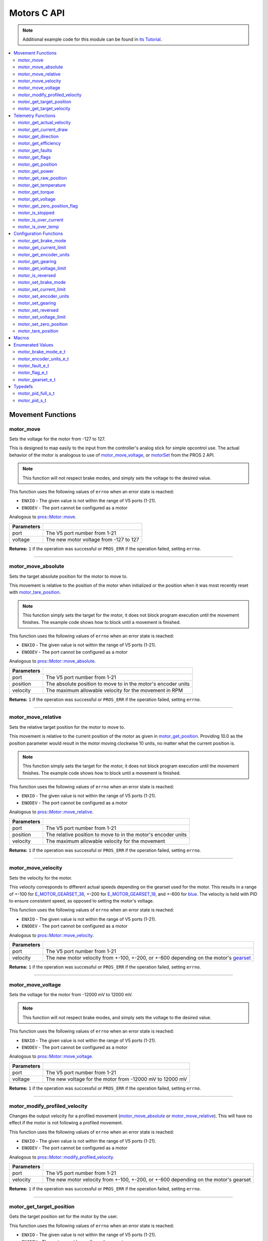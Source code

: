 .. highlight:: c
   :linenothreshold: 5

============
Motors C API
============

.. note:: Additional example code for this module can be found in
          `its Tutorial <../../tutorials/topical/motors.html>`_.

.. contents:: :local:

Movement Functions
==================

motor_move
----------

Sets the voltage for the motor from -127 to 127.

This is designed to map easily to the input from the controller's analog
stick for simple opcontrol use. The actual behavior of the motor is analogous
to use of `motor_move_voltage`_, or `motorSet <../../../cortex/api/index.html#motorSet>`_
from the PROS 2 API.

.. note:: This function will not respect brake modes, and simply sets the voltage
          to the desired value.

This function uses the following values of ``errno`` when an error state is reached:

- ``ENXIO``  - The given value is not within the range of V5 ports (1-21).
- ``ENODEV``  - The port cannot be configured as a motor

Analogous to `pros::Motor::move <../cpp/motors.html#move>`_.

.. tabs ::
   .. tab :: Prototype
      .. highlight:: c
      ::

         int32_t motor_move ( uint8_t port,
                              const int8_t voltage )

   .. tab :: Example
      .. highlight:: c
      ::

        void opcontrol() {
          while (true) {
            motor_move(1, controller_get_analog(E_CONTROLLER_MASTER, E_CONTROLLER_ANALOG_LEFT_Y));
            delay(2);
          }
        }

============ ===============================================================
 Parameters
============ ===============================================================
 port         The V5 port number from 1-21
 voltage      The new motor voltage from -127 to 127
============ ===============================================================

**Returns:** ``1`` if the operation was successful or ``PROS_ERR`` if the operation failed,
setting ``errno``.

----

motor_move_absolute
-------------------

Sets the target absolute position for the motor to move to.

This movement is relative to the position of the motor when initialized or
the position when it was most recently reset with `motor_tare_position`_.

.. note:: This function simply sets the target for the motor, it does not block program
          execution until the movement finishes. The example code shows how to block
          until a movement is finished.

This function uses the following values of ``errno`` when an error state is reached:

- ``ENXIO``  - The given value is not within the range of V5 ports (1-21).
- ``ENODEV``  - The port cannot be configured as a motor

Analogous to `pros::Motor::move_absolute <../cpp/motors.html#move-absolute>`_.

.. tabs ::
   .. tab :: Prototype
      .. highlight:: c
      ::

        int32_t motor_move_absolute ( uint8_t port,
                                      double position,
                                      int32_t velocity )

   .. tab :: Example
      .. highlight:: c
      ::

        void autonomous() {
          motor_move_absolute(1, 100, 100); // Moves 100 units forward
          while (!((motor_get_position(1) < 105) && (motor_get_position(1) > 95))) {
            // Continue running this loop as long as the motor is not within +-5 units of its goal
            delay(2);
          }
          motor_move_absolute(1, 100, 100); // This will not cause a movement
          while (!((motor_get_position(1) < 105) && (motor_get_position(1) > 95))) {
            delay(2);
          }

          motor_tare_position(1);
          motor_move_absolute(1, 100, 100); // Moves 100 units forward
          while (!((motor_get_position(1) < 105) && (motor_get_position(1) > 95))) {
            delay(2);
          }
        }

============ ===============================================================
 Parameters
============ ===============================================================
 port         The V5 port number from 1-21
 position     The absolute position to move to in the motor's encoder units
 velocity     The maximum allowable velocity for the movement in RPM
============ ===============================================================

**Returns:** ``1`` if the operation was successful or ``PROS_ERR`` if the operation failed,
setting ``errno``.

----

motor_move_relative
-------------------

Sets the relative target position for the motor to move to.

This movement is relative to the current position of the motor as given in
`motor_get_position`_. Providing 10.0 as the position parameter would result
in the motor moving clockwise 10 units, no matter what the current position is.

.. note:: This function simply sets the target for the motor, it does not block program
          execution until the movement finishes. The example code shows how to block
          until a movement is finished.

This function uses the following values of ``errno`` when an error state is reached:

- ``ENXIO``  - The given value is not within the range of V5 ports (1-21).
- ``ENODEV``  - The port cannot be configured as a motor

Analogous to `pros::Motor::move_relative <../cpp/motors.html#move-relative>`_.

.. tabs ::
   .. tab :: Prototype
      .. highlight:: c
      ::

        int32_t motor_move_relative ( uint8_t port,
                                      double position,
                                      int32_t velocity )

   .. tab :: Example
      .. highlight:: c
      ::

        void autonomous() {
          motor_move_relative(1, 100, 100); // Moves 100 units forward
          while (!((motor_get_position(1) < 105) && (motor_get_position(1) > 95))) {
            // Continue running this loop as long as the motor is not within +-5 units of its goal
            delay(2);
          }

          motor_move_relative(1, 100, 100); // Also moves 100 units forward
          while (!((motor_get_position(1) < 205) && (motor_get_position(1) > 195))) {
            delay(2);
          }
        }

============ ===============================================================
 Parameters
============ ===============================================================
 port         The V5 port number from 1-21
 position     The relative position to move to in the motor's encoder units
 velocity     The maximum allowable velocity for the movement
============ ===============================================================

**Returns:** ``1`` if the operation was successful or ``PROS_ERR`` if the operation failed,
setting ``errno``.

----

motor_move_velocity
-------------------

Sets the velocity for the motor.

This velocity corresponds to different actual speeds depending on the gearset
used for the motor. This results in a range of +-100 for
`E_MOTOR_GEARSET_36 <motors.html#motor-gearset-e-t>`_,
+-200 for `E_MOTOR_GEARSET_18 <motors.html#motor-gearset-e-t>`_, and +-600 for
`blue <motors.html#motor-gearset-e-t>`_. The velocity
is held with PID to ensure consistent speed, as opposed to setting the motor's
voltage.

This function uses the following values of ``errno`` when an error state is reached:

- ``ENXIO``  - The given value is not within the range of V5 ports (1-21).
- ``ENODEV``  - The port cannot be configured as a motor

Analogous to `pros::Motor::move_velocity <../cpp/motors.html#move-velocity>`_.

.. tabs ::
   .. tab :: Prototype
      .. highlight:: c
      ::

        int32_t motor_move_velocity ( uint8_t port,
                                      int16_t velocity )

   .. tab :: Example
      .. highlight:: c
      ::

        void autonomous() {
          motor_move_velocity(1, 100);
          delay(1000); // Move at 100 RPM for 1 second
          motor_move_velocity(1, 0);
        }

============ ===============================================================
 Parameters
============ ===============================================================
 port         The V5 port number from 1-21
 velocity     The new motor velocity from +-100, +-200, or +-600 depending
              on the motor's `gearset <motors.html#motor-gearset-e-t>`_
============ ===============================================================

**Returns:** ``1`` if the operation was successful or ``PROS_ERR`` if the operation failed,
setting ``errno``.

----

motor_move_voltage
------------------

Sets the voltage for the motor from -12000 mV to 12000 mV.

.. note:: This function will not respect brake modes, and simply sets the voltage
          to the desired value.

This function uses the following values of ``errno`` when an error state is reached:

- ``ENXIO``  - The given value is not within the range of V5 ports (1-21).
- ``ENODEV``  - The port cannot be configured as a motor

Analogous to `pros::Motor::move_voltage <../cpp/motors.html#move-voltage>`_.

.. tabs ::
   .. tab :: Prototype
      .. highlight:: c
      ::

        int32_t motor_move_voltage ( uint8_t port,
                                     int16_t voltage )

   .. tab :: Example
      .. highlight:: c
      ::

        void autonomous() {
          motor_move_voltage(1, 12000);
          delay(1000); // Move at max voltage for 1 second
          motor_move_voltage(1, 0);
        }

============ ===============================================================
 Parameters
============ ===============================================================
 port         The V5 port number from 1-21
 voltage      The new voltage for the motor from -12000 mV to 12000 mV
============ ===============================================================

**Returns:** ``1`` if the operation was successful or ``PROS_ERR`` if the operation failed,
setting ``errno``.

----

motor_modify_profiled_velocity
------------------------------

Changes the output velocity for a profiled movement (`motor_move_absolute`_ or
`motor_move_relative`_). This will have no effect if the motor is not following
a profiled movement.

This function uses the following values of ``errno`` when an error state is reached:

- ``ENXIO``  - The given value is not within the range of V5 ports (1-21).
- ``ENODEV``  - The port cannot be configured as a motor

Analogous to `pros::Motor::modify_profiled_velocity <../cpp/motors.html#modify-profiled-velocity>`_.

.. tabs ::
   .. tab :: Prototype
      .. highlight:: c
      ::

        int32_t motor_modify_profiled_velocity ( uint8_t port,
                                                 const int32_t velocity )

   .. tab :: Example
      .. highlight:: c
      ::

        void autonomous() {
          motor_move_absolute(1, 100, 100);
          delay(100);
          motor_modify_profiled_velocity(1, 0); // Stop the motor early
        }

============ =====================================================================================
 Parameters
============ =====================================================================================
 port         The V5 port number from 1-21
 velocity     The new motor velocity from +-100, +-200, or +-600 depending on the motor's gearset
============ =====================================================================================

**Returns:** ``1`` if the operation was successful or ``PROS_ERR`` if the operation failed,
setting ``errno``.

----

motor_get_target_position
-------------------------

Gets the target position set for the motor by the user.

This function uses the following values of ``errno`` when an error state is reached:

- ``ENXIO``  - The given value is not within the range of V5 ports (1-21).
- ``ENODEV``  - The port cannot be configured as a motor

Analogous to `pros::Motor::get_target_position <../cpp/motors.html#get-target-position>`_.

.. tabs ::
   .. tab :: Prototype
      .. highlight:: c
      ::

        double motor_get_target_position ( uint8_t port )

   .. tab :: Example
      .. highlight:: c
      ::

        void autonomous() {
          motor_move_absolute(1, 100, 100);
          printf("Motor Target: %d\n", motor_get_target_position(1));
          // Prints 100
        }

============ ==============================
 Parameters
============ ==============================
 port         The V5 port number from 1-21
============ ==============================

**Returns:** The target position in its encoder units or ``PROS_ERR_F`` if the
operation failed, setting ``errno``.

----

motor_get_target_velocity
-------------------------

Gets the velocity commanded to the motor by the user.

This function uses the following values of ``errno`` when an error state is reached:

- ``ENXIO``  - The given value is not within the range of V5 ports (1-21).
- ``ENODEV``  - The port cannot be configured as a motor

Analogous to `pros::Motor::get_target_velocity <../cpp/motors.html#get-target-velocity>`_.

.. tabs ::
   .. tab :: Prototype
      .. highlight:: c
      ::

        int32_t motor_get_target_velocity ( uint8_t port )

   .. tab :: Example
      .. highlight:: c
      ::

        void opcontrol() {
          while (true) {
            motor_move_velocity(1, controller_get_analog(E_CONTROLLER_MASTER, E_CONTROLLER_ANALOG_LEFT_Y));
            printf("Motor Commanded Velocity: %d\n", motor_get_target_velocity(1));
            delay(2);
          }
        }

============ ==============================
 Parameters
============ ==============================
 port         The V5 port number from 1-21
============ ==============================

**Returns:** The commanded motor velocity from +-100, +-200, +-600, or ``PROS_ERR`` if the
operation failed, setting ``errno``.

----

Telemetry Functions
===================

motor_get_actual_velocity
-------------------------

Gets the actual velocity of the motor.

This function uses the following values of ``errno`` when an error state is reached:

- ``ENXIO``  - The given value is not within the range of V5 ports (1-21).
- ``ENODEV``  - The port cannot be configured as a motor

Analogous to `pros::Motor::get_actual_velocity <../cpp/motors.html#get-actual-velocity>`_.

.. tabs ::
   .. tab :: Prototype
      .. highlight:: c
      ::

         double motor_get_actual_velocity ( uint8_t port )

   .. tab :: Example
      .. highlight:: c
      ::

        void opcontrol() {
          while (true) {
            motor_move(1, controller_get_analog(E_CONTROLLER_MASTER, E_CONTROLLER_ANALOG_LEFT_Y));
            printf("Actual velocity: %lf\n", motor_get_actual_velocity(1));
            delay(2);
          }
        }

============ ==============================
 Parameters
============ ==============================
 port         The V5 port number from 1-21
============ ==============================

**Returns:** The motor's actual velocity in RPM
or ``PROS_ERR_F`` if the operation failed, setting ``errno``.

----

motor_get_current_draw
-----------------------

Gets the current drawn by the motor in mA.

This function uses the following values of ``errno`` when an error state is reached:

- ``ENXIO``  - The given value is not within the range of V5 ports (1-21).
- ``ENODEV``  - The port cannot be configured as a motor

Analogous to `pros::Motor::get_current_draw <../cpp/motors.html#get-current-draw>`_.

.. tabs ::
   .. tab :: Prototype
      .. highlight:: c
      ::

         int32_t motor_get_current_draw ( uint8_t port )

   .. tab :: Example
      .. highlight:: c
      ::

        void opcontrol() {
          while (true) {
            motor_move(1, controller_get_analog(E_CONTROLLER_MASTER, E_CONTROLLER_ANALOG_LEFT_Y));
            printf("Motor Current Draw: %d\n", motor_get_current_draw(1));
            delay(2);
          }
        }

============ ==============================
 Parameters
============ ==============================
 port         The V5 port number from 1-21
============ ==============================

**Returns:** The motor's current in mA or ``PROS_ERR`` if the operation failed,
setting ``errno``.

----

motor_get_direction
-------------------

Gets the direction of movement for the motor.

This function uses the following values of ``errno`` when an error state is reached:

- ``ENXIO``  - The given value is not within the range of V5 ports (1-21).
- ``ENODEV``  - The port cannot be configured as a motor

Analogous to `pros::Motor::get_direction <../cpp/motors.html#get-direction>`_.

.. tabs ::
   .. tab :: Prototype
      .. highlight:: c
      ::

         int32_t motor_get_direction ( uint8_t port )

   .. tab :: Example
      .. highlight:: c
      ::

        void opcontrol() {
          while (true) {
            motor_move(1, controller_get_analog(E_CONTROLLER_MASTER, E_CONTROLLER_ANALOG_LEFT_Y));
            printf("Motor Direction: %d\n", motor_get_direction(1));
            delay(2);
          }
        }

============ ==============================
 Parameters
============ ==============================
 port         The V5 port number from 1-21
============ ==============================

**Returns:** 1 for moving in the positive direction, -1 for moving in the
negative direction, and ``PROS_ERR`` if the operation failed,
setting ``errno``.

----

motor_get_efficiency
--------------------

Gets the efficiency of the motor in percent.

An efficiency of 100% means that the motor is moving electrically while
drawing no electrical power, and an efficiency of 0% means that the motor
is drawing power but not moving.

This function uses the following values of ``errno`` when an error state is reached:

- ``ENXIO``  - The given value is not within the range of V5 ports (1-21).
- ``ENODEV``  - The port cannot be configured as a motor

Analogous to `pros::Motor::get_efficiency <../cpp/motors.html#get-efficiency>`_.

.. tabs ::
   .. tab :: Prototype
      .. highlight:: c
      ::

         int32_t motor_get_efficiency ( uint8_t port )

   .. tab :: Example
      .. highlight:: c
      ::

        void opcontrol() {
          while (true) {
            motor_move(1, controller_get_analog(E_CONTROLLER_MASTER, E_CONTROLLER_ANALOG_LEFT_Y));
            printf("Motor Efficiency: %d\n", motor_get_efficiency(1));
            delay(2);
          }
        }

============ ==============================
 Parameters
============ ==============================
 port         The V5 port number from 1-21
============ ==============================

**Returns:** The motor's efficiency in percent or ``PROS_ERR_F`` if the operation
failed, setting ``errno``.

----

motor_get_faults
----------------

Gets the faults experienced by the motor.

Compare this bitfield to the bitmasks in `motor_fault_e_t`_.

This function uses the following values of ``errno`` when an error state is reached:

- ``ENXIO``  - The given value is not within the range of V5 ports (1-21).
- ``ENODEV``  - The port cannot be configured as a motor

Analogous to `pros::Motor::get_faults <../cpp/motors.html#get-faults>`_.

.. tabs ::
   .. tab :: Prototype
      .. highlight:: c
      ::

         uint32_t motor_get_faults ( uint8_t port )

   .. tab :: Example
      .. highlight:: c
      ::

        void opcontrol() {
          while (true) {
            motor_move(1, controller_get_analog(E_CONTROLLER_MASTER, E_CONTROLLER_ANALOG_LEFT_Y));
            printf("Motor Faults: %d\n", motor_get_faults(1));
            delay(2);
          }
        }

============ ==============================
 Parameters
============ ==============================
 port         The V5 port number from 1-21
============ ==============================

**Returns:** Currently unknown bitfield.

----

motor_get_flags
---------------

Gets the flags set by the motor's operation.

Compare this bitfield to the bitmasks in `motor_flag_e_t`_.

This function uses the following values of ``errno`` when an error state is reached:

- ``ENXIO``  - The given value is not within the range of V5 ports (1-21).
- ``ENODEV``  - The port cannot be configured as a motor

Analogous to `pros::Motor::get_flags <../cpp/motors.html#get-flags>`_.

.. tabs ::
   .. tab :: Prototype
      .. highlight:: c
      ::

         uint32_t motor_get_flags ( uint8_t port )

   .. tab :: Example
      .. highlight:: c
      ::

        void opcontrol() {
          while (true) {
            motor_move(1, controller_get_analog(E_CONTROLLER_MASTER, E_CONTROLLER_ANALOG_LEFT_Y));
            printf("Motor Flags: %d\n", motor_get_flags(1));
            delay(2);
          }
        }

============ ==============================
 Parameters
============ ==============================
 port         The V5 port number from 1-21
============ ==============================

**Returns:** A currently unknown bitfield

----

motor_get_position
------------------

Gets the absolute position of the motor in its encoder units.

This function uses the following values of ``errno`` when an error state is reached:

- ``ENXIO``  - The given value is not within the range of V5 ports (1-21).
- ``ENODEV``  - The port cannot be configured as a motor

Analogous to `pros::Motor::get_position <../cpp/motors.html#get-position>`_.

.. tabs ::
   .. tab :: Prototype
      .. highlight:: c
      ::

        double motor_get_position ( uint8_t port )

   .. tab :: Example
      .. highlight:: c
      ::

        void opcontrol() {
          while (true) {
            motor_move(1, controller_get_analog(E_CONTROLLER_MASTER, E_CONTROLLER_ANALOG_LEFT_Y));
            printf("Motor Position: %lf\n", motor_get_position(1));
            delay(2);
          }
        }

============ ==============================
 Parameters
============ ==============================
 port         The V5 port number from 1-21
============ ==============================

**Returns:** The motor's absolute position in its encoder units or ``PROS_ERR_F``
if the operation failed, setting ``errno``.

----

motor_get_power
---------------

Gets the power drawn by the motor in Watts.

This function uses the following values of ``errno`` when an error state is reached:

- ``ENXIO``  - The given value is not within the range of V5 ports (1-21).
- ``ENODEV``  - The port cannot be configured as a motor

Analogous to `pros::Motor::get_power <../cpp/motors.html#get-power>`_.

.. tabs ::
   .. tab :: Prototype
      .. highlight:: c
      ::

        double motor_get_power ( uint8_t port )

   .. tab :: Example
      .. highlight:: c
      ::

        void opcontrol() {
          uint32_t now = millis();
          while (true) {
            motor_move(1, controller_get_analog(E_CONTROLLER_MASTER, E_CONTROLLER_ANALOG_LEFT_Y));
            printf("Motor Power: %lf\n", motor_get_power(1));
            delay(2);
          }
        }

============ ==============================
 Parameters
============ ==============================
 port         The V5 port number from 1-21
============ ==============================

**Returns:** The motor's power draw in Watts or ``PROS_ERR_F`` if the operation
failed, setting ``errno``.

----

motor_get_raw_position
----------------------

Gets the raw encoder count of the motor at a given timestamp.

This function uses the following values of ``errno`` when an error state is reached:

- ``ENXIO``  - The given value is not within the range of V5 ports (1-21).
- ``ENODEV``  - The port cannot be configured as a motor

Analogous to `pros::Motor::get_raw_position <../cpp/motors.html#get-raw-position>`_.

.. tabs ::
   .. tab :: Prototype
      .. highlight:: c
      ::

        int32_t motor_get_raw_position ( uint8_t port,
                                         uint32_t* timestamp )

   .. tab :: Example
      .. highlight:: c
      ::

        void opcontrol() {
          uint32_t now = millis();
          while (true) {
            motor_move(1, controller_get_analog(E_CONTROLLER_MASTER, E_CONTROLLER_ANALOG_LEFT_Y));
            printf("Motor Encoder Count: %d\n", motor_get_raw_position(1, &now));
            delay(2);
          }
        }

============ =======================================================
 Parameters
============ =======================================================
 port         The V5 port number from 1-21
 timestamp    A pointer to a time in milliseconds for which the
              encoder count will be returned
============ =======================================================

**Returns:** The raw encoder count at the given timestamp or ``PROS_ERR`` if the
operation failed, setting ``errno``.

----

motor_get_temperature
---------------------

Gets the temperature of the motor in degrees Celsius. The resolution of this
eading is 5 degrees Celsius. The motor will start to reduce its power when the
temperature reading is greater than or equal to 55 C.

This function uses the following values of ``errno`` when an error state is reached:

- ``ENXIO``  - The given value is not within the range of V5 ports (1-21).
- ``ENODEV``  - The port cannot be configured as a motor

Analogous to `pros::Motor::get_temperature <../cpp/motors.html#get-temperature>`_.

.. tabs ::
   .. tab :: Prototype
      .. highlight:: c
      ::

        double motor_get_temperature ( uint8_t port )

   .. tab :: Example
      .. highlight:: c
      ::

        void opcontrol() {
          while (true) {
            motor_move(1, controller_get_analog(E_CONTROLLER_MASTER, E_CONTROLLER_ANALOG_LEFT_Y));
            printf("Motor Temperature: %lf\n", motor_get_temperature(1));
            delay(2);
          }
        }

============ ==============================
 Parameters
============ ==============================
 port         The V5 port number from 1-21
============ ==============================

**Returns:** The motor's temperature in degrees Celsius or ``PROS_ERR_F`` if the
operation failed, setting ``errno``.

----

motor_get_torque
----------------

Gets the torque generated by the motor in Nm.

This function uses the following values of ``errno`` when an error state is reached:

- ``ENXIO``  - The given value is not within the range of V5 ports (1-21).
- ``ENODEV``  - The port cannot be configured as a motor

Analogous to `pros::Motor::get_torque <../cpp/motors.html#get-torque>`_.

.. tabs ::
   .. tab :: Prototype
      .. highlight:: c
      ::

        double motor_get_torque ( uint8_t port )

   .. tab :: Example
      .. highlight:: c
      ::

        void opcontrol() {
          while (true) {
            motor_move(1, controller_get_analog(E_CONTROLLER_MASTER, E_CONTROLLER_ANALOG_LEFT_Y));
            printf("Motor Torque: %lf\n", motor_get_torque(1));
            delay(2);
          }
        }

============ ==============================
 Parameters
============ ==============================
 port         The V5 port number from 1-21
============ ==============================

**Returns:** The motor's torque in NM or ``PROS_ERR_F`` if the operation failed,
setting ``errno``.

----

motor_get_voltage
-----------------

Gets the voltage delivered to the motor in mV.

This function uses the following values of ``errno`` when an error state is reached:

- ``ENXIO``  - The given value is not within the range of V5 ports (1-21).
- ``ENODEV``  - The port cannot be configured as a motor

Analogous to `pros::Motor::get_voltage <../cpp/motors.html#get-voltage>`_.

.. tabs ::
   .. tab :: Prototype
      .. highlight:: c
      ::

        double motor_get_voltage ( uint8_t port )

   .. tab :: Example
      .. highlight:: c
      ::

        void opcontrol() {
          while (true) {
            motor_move(1, controller_get_analog(E_CONTROLLER_MASTER, E_CONTROLLER_ANALOG_LEFT_Y));
            printf("Motor Voltage: %lf\n", motor_get_voltage(1));
            delay(2);
          }
        }

============ ==============================
 Parameters
============ ==============================
 port         The V5 port number from 1-21
============ ==============================

**Returns:** The motor's voltage in mV or ``PROS_ERR_F`` if the operation failed,
setting ``errno``.

----

motor_get_zero_position_flag
----------------------------

Gets the zero position flag for the motor.

This function uses the following values of ``errno`` when an error state is reached:

- ``ENXIO``  - The given value is not within the range of V5 ports (1-21).
- ``ENODEV``  - The port cannot be configured as a motor

Analogous to `pros::Motor::get_zero_position_flag <../cpp/motors.html#get-zero-position-flag>`_.

.. tabs ::
   .. tab :: Prototype
      .. highlight:: c
      ::

        int32_t motor_get_zero_position_flag ( uint8_t port )

   .. tab :: Example
      .. highlight:: c
      ::

        void opcontrol() {
          while (true) {
            motor_move(1, controller_get_analog(E_CONTROLLER_MASTER, E_CONTROLLER_ANALOG_LEFT_Y));
            printf("Is the motor at its zero position? %d\n", motor_get_zero_position_flag(1));
            delay(2);
          }
        }

============ ==============================
 Parameters
============ ==============================
 port         The V5 port number from 1-21
============ ==============================

**Returns:** ``1`` if the motor is at zero absolute position and ``0`` if the motor has
moved from its absolute zero, or ``PROS_ERR`` if the operation failed
setting ``errno``.

----

motor_is_stopped
----------------

Gets the zero velocity flag for the motor.

This function uses the following values of ``errno`` when an error state is reached:

- ``ENXIO``  - The given value is not within the range of V5 ports (1-21).
- ``ENODEV``  - The port cannot be configured as a motor

Analogous to `pros::Motor::is_stopped <../cpp/motors.html#is-stopped>`_.

.. tabs ::
   .. tab :: Prototype
      .. highlight:: c
      ::

        int32_t motor_is_stopped ( uint8_t port )

   .. tab :: Example
      .. highlight:: c
      ::

        void opcontrol() {
          while (true) {
            motor_move(1, controller_get_analog(E_CONTROLLER_MASTER, E_CONTROLLER_ANALOG_LEFT_Y));
            printf("Is the motor stopped? %d\n", motor_is_stopped(1));
            delay(2);
          }
        }

============ ==============================
 Parameters
============ ==============================
 port         The V5 port number from 1-21
============ ==============================

**Returns:** ``1`` if the motor is not moving and ``0`` if the motor is moving,
or ``PROS_ERR`` if the operation failed, setting ``errno``.

----

motor_is_over_current
---------------------

Detects if the motor is drawing over its current limit.

This function uses the following values of ``errno`` when an error state is reached:

- ``ENXIO``  - The given value is not within the range of V5 ports (1-21).
- ``ENODEV``  - The port cannot be configured as a motor

Analogous to `pros::Motor::is_over_current <../cpp/motors.html#is-over-current>`_.

.. tabs ::
   .. tab :: Prototype
      .. highlight:: c
      ::

         int32_t motor_is_over_current ( uint8_t port )

   .. tab :: Example
      .. highlight:: c
      ::

        void opcontrol() {
          while (true) {
            motor_move(1, controller_get_analog(E_CONTROLLER_MASTER, E_CONTROLLER_ANALOG_LEFT_Y));
            printf("Motor Current Limit Hit?: %d\n", motor_is_over_current(1));
            delay(2);
          }
        }

============ ==============================
 Parameters
============ ==============================
 port         The V5 port number from 1-21
============ ==============================

**Returns:** 1 if the motor's current limit is being exceeded and 0 if the current
limit is not exceeded, or ``PROS_ERR`` if the operation failed, setting
``errno``.

----

motor_is_over_temp
------------------

Gets the temperature limit flag for the motor.

This function uses the following values of ``errno`` when an error state is reached:

- ``ENXIO``  - The given value is not within the range of V5 ports (1-21).
- ``ENODEV``  - The port cannot be configured as a motor

Analogous to `pros::Motor::is_over_temp <../cpp/motors.html#is-over-temp>`_.

.. tabs ::
   .. tab :: Prototype
      .. highlight:: c
      ::

        int32_t motor_is_over_temp ( uint8_t port )

   .. tab :: Example
      .. highlight:: c
      ::

        void opcontrol() {
          while (true) {
            motor_move(1, controller_get_analog(E_CONTROLLER_MASTER, E_CONTROLLER_ANALOG_LEFT_Y));
            printf("Motor Temp Limit: %d\n", motor_is_over_temp(1));
            delay(2);
          }
        }

============ ==============================
 Parameters
============ ==============================
 port         The V5 port number from 1-21
============ ==============================

**Returns:** 1 if the temperature limit is exceeded and 0 if the the
temperature is below the limit, or ``PROS_ERR`` if the operation failed,
setting ``errno``.

----

Configuration Functions
=======================

motor_get_brake_mode
--------------------

Gets the brake mode of the motor.

This function uses the following values of ``errno`` when an error state is reached:

- ``ENXIO``  - The given value is not within the range of V5 ports (1-21).
- ``ENODEV``  - The port cannot be configured as a motor

Analogous to `pros::Motor::get_brake_mode <../cpp/motors.html#get-brake-mode>`_.

.. tabs ::
   .. tab :: Prototype
      .. highlight:: c
      ::

        motor_brake_mode_e_t motor_get_brake_mode ( uint8_t port )

   .. tab :: Example
      .. highlight:: c
      ::

        void initialize() {
          motor_set_brake_mode(1, E_MOTOR_BRAKE_HOLD);
          printf("Brake Mode: %d\n", motor_get_brake_mode(1));
        }

============ ==============================
 Parameters
============ ==============================
 port         The V5 port number from 1-21
============ ==============================

**Returns:** One of `motor_brake_mode_e_t`_, according to what was set for the motor,
or ``E_MOTOR_BRAKE_INVALID`` if the operation failed, setting ``errno``.

----

motor_get_current_limit
-----------------------

Gets the current limit for the motor in mA. The default limit is 2500 mA.

This function uses the following values of ``errno`` when an error state is reached:

- ``ENXIO``  - The given value is not within the range of V5 ports (1-21).
- ``ENODEV``  - The port cannot be configured as a motor

Analogous to `pros::Motor::get_current_limit <../cpp/motors.html#get-current-limit>`_.

.. tabs ::
   .. tab :: Prototype
      .. highlight:: c
      ::

         int32_t motor_get_current_limit ( uint8_t port )

   .. tab :: Example
      .. highlight:: c
      ::

        void initialize() {
          printf("Motor Current Limit: %d\n", motor_get_current_limit(1));
          // Prints "Motor Current Limit: 2500"
        }

============ ==============================
 Parameters
============ ==============================
 port         The V5 port number from 1-21
============ ==============================

**Returns:** The motor's current limit in mA or ``PROS_ERR`` if the operation failed,
setting ``errno``.

----

motor_get_encoder_units
-----------------------

Gets the `encoder units <motors.html#motor-encoder-units-e-t>`_ set for the motor.

This function uses the following values of ``errno`` when an error state is reached:

- ``ENXIO``  - The given value is not within the range of V5 ports (1-21).
- ``ENODEV``  - The port cannot be configured as a motor

Analogous to `pros::Motor::get_encoder_units <../cpp/motors.html#get-encoder-units>`_.

.. tabs ::
   .. tab :: Prototype
      .. highlight:: c
      ::

         motor_encoder_units_e_t motor_get_encoder_units ( uint8_t port )

   .. tab :: Example
      .. highlight:: c
      ::

        void initialize() {
          printf("Motor Encoder Units: %d\n", motor_get_encoder_units(1));
          // Prints E_MOTOR_ENCODER_DEGREES by default
        }

============ ==============================
 Parameters
============ ==============================
 port         The V5 port number from 1-21
============ ==============================

**Returns:** One of `motor_encoder_units_e_t`_ according to what is set for the motor
or ``E_MOTOR_ENCODER_INVALID`` if the operation failed.

----

motor_get_gearing
-----------------

Gets the `gearset <motors.html#motor-gearset-e-t>`_` that was set for the motor.

This function uses the following values of ``errno`` when an error state is reached:

- ``ENXIO``  - The given value is not within the range of V5 ports (1-21).
- ``ENODEV``  - The port cannot be configured as a motor

Analogous to `pros::Motor::get_gearing <../cpp/motors.html#get-gearing>`_.

.. tabs ::
   .. tab :: Prototype
      .. highlight:: c
      ::

         motor_gearset_e_t motor_get_gearing ( uint8_t port )

   .. tab :: Example
      .. highlight:: c
      ::

        void initialize() {
          printf("Motor Gearing Number: %d\n", motor_get_gearing(1));
          // Prints E_MOTOR_GEARSET_36 by default
        }

============ ==============================
 Parameters
============ ==============================
 port         The V5 port number from 1-21
============ ==============================

**Returns:** One of `motor_gearset_e_t`_ according to what is set for the motor,
or ``E_GEARSET_INVALID`` if the operation failed.

----

motor_get_voltage_limit
-----------------------

Gets the voltage limit set by the user.

This function uses the following values of ``errno`` when an error state is reached:

- ``ENXIO``  - The given value is not within the range of V5 ports (1-21).
- ``ENODEV``  - The port cannot be configured as a motor

Analogous to `pros::Motor::get_voltage_limit <../cpp/motors.html#get-voltage-limit>`_.

.. tabs ::
   .. tab :: Prototype
      .. highlight:: c
      ::

        int32_t motor_get_voltage_limit ( uint8_t port )

   .. tab :: Example
      .. highlight:: c
      ::

        void initialize() {
          printf("Motor Voltage Limit: %d\n", motor_get_voltage_limit(1));
          // Prints 0 by default, indicating no limit
        }

============ ==============================
 Parameters
============ ==============================
 port         The V5 port number from 1-21
============ ==============================

**Returns:** The motor's voltage limit in V or ``PROS_ERR`` if the operation failed,
setting ``errno``.

----

motor_is_reversed
-----------------

Gets the operation direction of the motor as set by the user.

This function uses the following values of ``errno`` when an error state is reached:

- ``ENXIO``  - The given value is not within the range of V5 ports (1-21).
- ``ENODEV``  - The port cannot be configured as a motor

Analogous to `pros::Motor::is_reversed <../cpp/motors.html#is-reversed>`_.

.. tabs ::
   .. tab :: Prototype
      .. highlight:: c
      ::

        int32_t motor_is_reversed ( uint8_t port )

   .. tab :: Example
      .. highlight:: c
      ::

        void initialize() {
          printf("Is the motor reversed? %d\n", motor_is_reversed(1));
          // Prints "Is the motor reversed? 0"
        }

============ ==============================
 Parameters
============ ==============================
 port         The V5 port number from 1-21
============ ==============================

**Returns:** 1 if the motor has been reversed and 0 if the motor was not reversed,
or ``PROS_ERR`` if the operation failed, setting ``errno``.

----

motor_set_brake_mode
--------------------

Sets one of `motor_brake_mode_e_t`_ to the motor.

This function uses the following values of ``errno`` when an error state is reached:

- ``ENXIO``  - The given value is not within the range of V5 ports (1-21).
- ``ENODEV``  - The port cannot be configured as a motor

Analogous to `pros::Motor::set_brake_mode <../cpp/motors.html#set-brake-mode>`_.

.. tabs ::
   .. tab :: Prototype
      .. highlight:: c
      ::

        int32_t motor_set_brake_mode ( uint8_t port,
                                       motor_brake_mode_e_t mode )

   .. tab :: Example
      .. highlight:: c
      ::

        void initialize() {
          motor_set_brake_mode(1, E_MOTOR_BRAKE_HOLD);
          printf("Brake Mode: %d\n", motor_get_brake_mode(1));
        }

============ ===============================================================
 Parameters
============ ===============================================================
 port         The V5 port number from 1-21
 mode         The `motor_brake_mode_e_t`_ to set for the motor
============ ===============================================================

**Returns:** ``1`` if the operation was successful or ``PROS_ERR`` if the operation failed,
setting ``errno``.

----

motor_set_current_limit
-----------------------

Sets the current limit for the motor in mA.

The default limit is 2500 mA.

This function uses the following values of ``errno`` when an error state is reached:

- ``ENXIO``  - The given value is not within the range of V5 ports (1-21).
- ``ENODEV``  - The port cannot be configured as a motor

Analogous to `pros::Motor::set_current_limit <../cpp/motors.html#set-current-limit>`_.

.. tabs ::
   .. tab :: Prototype
      .. highlight:: c
      ::

        int32_t motor_set_current_limit ( uint8_t port,
                                          int32_t limit )

   .. tab :: Example
      .. highlight:: c
      ::

        void opcontrol() {
          motor_set_current_limit(1, 1000);
          while (true) {
            motor_move(1, controller_get_analog(E_CONTROLLER_MASTER, E_CONTROLLER_ANALOG_LEFT_Y));
            // The motor will reduce its output at 1000 mA instead of the default 2500 mA
            delay(2);
          }
        }

============ ===============================================================
 Parameters
============ ===============================================================
 port         The V5 port number from 1-21
 limit        The new current limit in mA
============ ===============================================================

**Returns:** ``1`` if the operation was successful or ``PROS_ERR`` if the operation failed,
setting ``errno``.

----

motor_set_encoder_units
-----------------------

Sets one of `motor_encoder_units_e_t`_ for the motor encoder.

This function uses the following values of ``errno`` when an error state is reached:

- ``ENXIO``  - The given value is not within the range of V5 ports (1-21).
- ``ENODEV``  - The port cannot be configured as a motor

Analogous to `pros::Motor::set_encoder_units <../cpp/motors.html#set-encoder-units>`_.

.. tabs ::
   .. tab :: Prototype
      .. highlight:: c
      ::

        int32_t motor_set_encoder_units ( uint8_t port,
                                          motor_encoder_units_e_t units )

   .. tab :: Example
      .. highlight:: c
      ::

        void initialize() {
          motor_set_encoder_units(1, E_MOTOR_ENCODER_DEGREES);
          printf("Encoder Units: %d\n", motor_get_encoder_units(1));
        }

============ ===============================================================
 Parameters
============ ===============================================================
 port         The V5 port number from 1-21
 units        The new motor encoder units
============ ===============================================================

**Returns:** ``1`` if the operation was successful or ``PROS_ERR`` if the operation failed,
setting ``errno``.

----

motor_set_gearing
-----------------

Sets one of `motor_gearset_e_t`_ for the motor.

This function uses the following values of ``errno`` when an error state is reached:

- ``ENXIO``  - The given value is not within the range of V5 ports (1-21).
- ``ENODEV``  - The port cannot be configured as a motor

Analogous to `pros::Motor::set_gearing <../cpp/motors.html#set-gearing>`_.

.. tabs ::
   .. tab :: Prototype
      .. highlight:: c
      ::

        int32_t motor_set_gearing ( uint8_t port,
                                    motor_gearset_e_t gearset )

   .. tab :: Example
      .. highlight:: c
      ::

        void initialize() {
          motor_set_gearing(1, E_MOTOR_GEARSET_06);
          printf("Brake Mode: %d\n", motor_get_gearing(1));
        }

============ ===============================================================
 Parameters
============ ===============================================================
 port         The V5 port number from 1-21
 gearset      The new motor gearset
============ ===============================================================

**Returns:** ``1`` if the operation was successful or ``PROS_ERR`` if the operation failed,
setting ``errno``.

----

motor_set_reversed
------------------

Sets the reverse flag for the motor.

This will invert its movements and the values returned for its position.

This function uses the following values of ``errno`` when an error state is reached:

- ``ENXIO``  - The given value is not within the range of V5 ports (1-21).
- ``ENODEV``  - The port cannot be configured as a motor

Analogous to `pros::Motor::set_reversed <../cpp/motors.html#set-reversed>`_.

.. tabs ::
   .. tab :: Prototype
      .. highlight:: c
      ::

        int32_t motor_set_reversed ( uint8_t port,
                                     bool reverse )

   .. tab :: Example
      .. highlight:: c
      ::

        void autonomous() {
          motor_set_reversed(1, true);
          printf("Is this motor reversed? %d\n", motor_is_reversed(1));
        }

============ ===============================================================
 Parameters
============ ===============================================================
 port         The V5 port number from 1-21
 reverse      ``1`` reverses the motor, ``0`` is default
============ ===============================================================

**Returns:** ``1`` if the operation was successful or ``PROS_ERR`` if the operation failed,
setting ``errno``.

----

motor_set_voltage_limit
-----------------------

Sets the voltage limit for the motor in mV.

This function uses the following values of ``errno`` when an error state is reached:

- ``ENXIO``  - The given value is not within the range of V5 ports (1-21).
- ``ENODEV``  - The port cannot be configured as a motor

Analogous to `pros::Motor::set_voltage_limit <../cpp/motors.html#set-voltage-limit>`_.

.. tabs ::
   .. tab :: Prototype
      .. highlight:: c
      ::

        int32_t motor_set_voltage_limit ( uint8_t port,
                                          int32_t limit )

   .. tab :: Example
      .. highlight:: c
      ::

        void autonomous() {
          motor_set_voltage_limit(1, 10000);
          while (true) {
            motor_move(1, controller_get_analog(E_CONTROLLER_MASTER, E_CONTROLLER_ANALOG_LEFT_Y));
            // The motor will not output more than 10 V
            delay(2);
          }
        }

============ ===============================================================
 Parameters
============ ===============================================================
 port         The V5 port number from 1-21
 limit        The new voltage limit in mV
============ ===============================================================

**Returns:** ``1`` if the operation was successful or ``PROS_ERR`` if the operation failed,
setting ``errno``.

----

motor_set_zero_position
-----------------------

Sets the zero position for the motor in its encoder units.

This will be the future reference point for the motor's "absolute" position.

This function uses the following values of ``errno`` when an error state is reached:

- ``ENXIO``  - The given value is not within the range of V5 ports (1-21).
- ``ENODEV``  - The port cannot be configured as a motor

Analogous to `pros::Motor::set_zero_position <../cpp/motors.html#set-zero-position>`_.

.. tabs ::
   .. tab :: Prototype
      .. highlight:: c
      ::

        int32_t motor_set_zero_position ( uint8_t port,
                                          double position )

   .. tab :: Example
      .. highlight:: c
      ::

        void autonomous() {
          motor_move_absolute(1, 100, 100); // Moves 100 units forward
          while (!((motor_get_position(1) - 100 < 105) && (motor_get_position(1) - 100 > 95))) {
            // Continue running this loop as long as the motor is not within +-5 units of its goal
            delay(2);
          }
          motor_move_absolute(1, 100, 100); // This does not cause a movement
          while (!((motor_get_position(1) - 100 < 105) && (motor_get_position(1) - 100 > 95))) {
            delay(2);
          }

          motor_set_zero_position(1, 80);
          motor_move_absolute(1, 100, 100); // Moves 80 units forward
          while (!((motor_get_position(1) - 100 < 105) && (motor_get_position(1) - 100 > 95))) {
            delay(2);
          }
        }

============ ===============================================================
 Parameters
============ ===============================================================
 port         The V5 port number from 1-21
 position     The new reference position in its encoder units
============ ===============================================================

**Returns:** ``1`` if the operation was successful or ``PROS_ERR`` if the operation failed,
setting ``errno``.

----

motor_tare_position
-------------------

Sets the "absolute" zero position of the motor to its current position.

This function uses the following values of ``errno`` when an error state is reached:

- ``ENXIO``  - The given value is not within the range of V5 ports (1-21).
- ``ENODEV``  - The port cannot be configured as a motor

Analogous to `pros::Motor::tare_position <../cpp/motors.html#tare-position>`_.

.. tabs ::
   .. tab :: Prototype
      .. highlight:: c
      ::

         int32_t motor_tare_position ( uint8_t port )

   .. tab :: Example
      .. highlight:: c
      ::

        void autonomous() {
          motor_move_absolute(1, 100, 100); // Moves 100 units forward
          while (!((motor_get_position(1) - 100 < 105) && (motor_get_position(1) - 100 > 95))) {
            // Continue running this loop as long as the motor is not within +-5 units of its goal
            delay(2);
          }
          motor_move_absolute(1, 100, 100); // This does not cause a movement
          while (!((motor_get_position(1) - 100 < 105) && (motor_get_position(1) - 100 > 95))) {
            delay(2);
          }

          motor_tare_position(1);
          motor_move_absolute(1, 100, 100); // Moves 100 units forward
          while (!((motor_get_position(1) - 100 < 105) && (motor_get_position(1) - 100 > 95))) {
            delay(2);
          }
        }

============ ==============================
 Parameters
============ ==============================
 port         The V5 port number from 1-21
============ ==============================

**Returns:** ``1`` if the operation was successful or ``PROS_ERR`` if the operation failed,
setting ``errno``.

----

Macros
======

None.

Enumerated Values
=================

motor_brake_mode_e_t
--------------------

Indicates the current 'brake mode' of the motor.

::

  typedef enum motor_brake_mode_e {
    E_MOTOR_BRAKE_COAST = 0, // Motor coasts when stopped, traditional behavior
    E_MOTOR_BRAKE_BRAKE = 1, // Motor brakes when stopped
    E_MOTOR_BRAKE_HOLD = 2, // Motor actively holds position when stopped
    E_MOTOR_BRAKE_INVALID = INT32_MAX
  } motor_brake_mode_e_t;

================================== ===========================================================
 Value
================================== ===========================================================
 E_MOTOR_BRAKE_COAST                Motor coasts when stopped, traditional behavior
 E_MOTOR_BRAKE_BRAKE                Motor brakes when stopped 
 E_MOTOR_BRAKE_HOLD                 Motor actively holds position when stopped 
 E_MOTOR_BRAKE_INVALID              Invalid brake mode
================================== ===========================================================

----

motor_encoder_units_e_t
-----------------------

Indicates the units used by the motor's encoder.

::

  typedef enum motor_encoder_units_e {
    E_MOTOR_ENCODER_DEGREES = 0,   // Position is recorded as angle in degrees
                                   // as a floating point number
    E_MOTOR_ENCODER_ROTATIONS = 1, // Position is recorded as angle in rotations
                                   // as a floating point number
    E_MOTOR_ENCODER_COUNTS = 2,    // Position is recorded as raw encoder ticks
                                   // as a whole number
    E_MOTOR_ENCODER_INVALID = INT32_MAX
  } motor_encoder_units_e_t;

================================== =======================================================================
 Value
================================== =======================================================================
 E_MOTOR_ENCODER_DEGREES            Position is recorded as angle in degrees as a floating point number 
 E_MOTOR_ENCODER_ROTATIONS          Position is recorded as angle in rotations as a floating point number 
 E_MOTOR_ENCODER_COUNTS             Position is recorded as raw encoder ticks as a whole number 
 E_MOTOR_BRAKE_INVALID              Invalid motor encoder units
================================== =======================================================================

----

motor_fault_e_t
---------------

::

  typedef enum motor_fault_e {
  	E_MOTOR_FAULT_NO_FAULTS = 0x00,
  	E_MOTOR_FAULT_MOTOR_OVER_TEMP = 0x01,  // Analogous to motor_is_over_temp()
  	E_MOTOR_FAULT_DRIVER_FAULT = 0x02,     // Indicates a motor h-bridge fault
  	E_MOTOR_FAULT_OVER_CURRENT = 0x04,     // Analogous to motor_is_over_current()
  	E_MOTOR_FAULT_DRV_OVER_CURRENT = 0x08  // Indicates an h-bridge over current
  } motor_fault_e_t;

================================== ===========================================================
 Value
================================== ===========================================================
 E_MOTOR_FAULT_NO_FAULTS            No faults
 E_MOTOR_BRAKE_BRAKE                Motor brakes when stopped 
 E_MOTOR_BRAKE_HOLD                 Motor actively holds position when stopped 
 E_MOTOR_BRAKE_INVALID              Invalid brake mode
================================== ===========================================================

----

motor_flag_e_t
--------------

::

  typedef enum motor_flag_e {
    E_MOTOR_FLAGS_NONE = 0x00,
    E_MOTOR_FLAGS_BUSY = 0x01,           // Cannot currently communicate to the motor
    E_MOTOR_FLAGS_ZERO_VELOCITY = 0x02,  // Analogous to motor_is_stopped()
    E_MOTOR_FLAGS_ZERO_POSITION = 0x04   // Analogous to motor_get_zero_position_flag()
  } motor_flag_e_t;

================================== ===========================================================
 Value
================================== ===========================================================
 E_MOTOR_FLAGS_NONE                 There are no flags raised
 E_MOTOR_FLAGS_BUSY                 Cannot currently communicate to the motor 
 E_MOTOR_FLAGS_ZERO_VELOCITY        Analogous to motor_is_stopped() 
 E_MOTOR_FLAGS_ZERO_POSITION        Analogous to motor_get_zero_position_flag()
================================== ===========================================================

----

motor_gearset_e_t
-----------------

Indicates the internal gearing used by the motor.

::

  typedef enum motor_gearset_e {
  	E_MOTOR_GEARSET_36 = 0, // 36:1, 100 RPM, Red gear set
  	E_MOTOR_GEARSET_18 = 1, // 18:1, 200 RPM, Green gear set
  	E_MOTOR_GEARSET_06 = 2, // 6:1, 600 RPM, Blue gear set
  	E_MOTOR_GEARSET_INVALID = INT32_MAX
  } motor_gearset_e_t;

================================== ===========================================================
 Value
================================== ===========================================================
 E_MOTOR_GEARSET_36                 36:1, 100 RPM, Red gear set
 E_MOTOR_GEARSET_18                 18:1, 200 RPM, Green gear set
 E_MOTOR_GEARSET_06                 6:1, 600 RPM, Blue Gear Set
 E_MOTOR_GEARSET_INVALID            Error return code
================================== ===========================================================

Typedefs
========

motor_pid_full_s_t
------------------

Holds the information about a Motor's position or velocity PID controls.

These values are in 4.4 format, meaning that a value of 0x20 represents 2.0,
0x21 represents 2.0625, 0x22 represents 2.125, etc.

::

  typedef struct motor_pid_full_s {
    uint8_t kf;        // The feedforward constant
    uint8_t kp;        // The proportional constant
    uint8_t ki;        // The integral constants
    uint8_t kd;        // The derivative constant
    uint8_t filter;    // A constant used for filtering the profile acceleration
    uint16_t limit;    // The integral limit
    uint8_t threshold; // The threshold for determining if a position movement has
                       // reached its goal. This has no effect for velocity PID
                       // calculations.
    uint8_t loopspeed; // The rate at which the PID computation is run in ms
  } motor_pid_full_s_t;

----

motor_pid_s_t
-------------

Holds just the constants for a Motor's position or velocity PID controls.

These values are in 4.4 format, meaning that a value of 0x20 represents 2.0,
0x21 represents 2.0625, 0x22 represents 2.125, etc.

::

  typedef struct motor_pid_s {
    uint8_t kf;        // The feedforward constant
    uint8_t kp;        // The proportional constant
    uint8_t ki;        // The integral constants
    uint8_t kd;        // The derivative constant
  } motor_pid_s_t;
